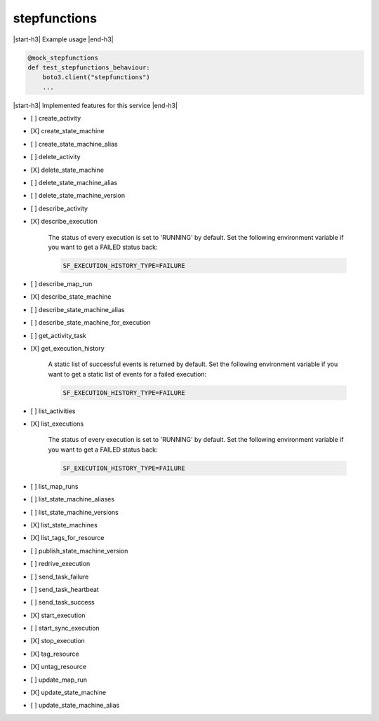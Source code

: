 .. _implementedservice_stepfunctions:

.. |start-h3| raw:: html

    <h3>

.. |end-h3| raw:: html

    </h3>

=============
stepfunctions
=============

|start-h3| Example usage |end-h3|

.. sourcecode:: python

            @mock_stepfunctions
            def test_stepfunctions_behaviour:
                boto3.client("stepfunctions")
                ...



|start-h3| Implemented features for this service |end-h3|

- [ ] create_activity
- [X] create_state_machine
- [ ] create_state_machine_alias
- [ ] delete_activity
- [X] delete_state_machine
- [ ] delete_state_machine_alias
- [ ] delete_state_machine_version
- [ ] describe_activity
- [X] describe_execution
  
        The status of every execution is set to 'RUNNING' by default.
        Set the following environment variable if you want to get a FAILED status back:

        .. sourcecode:: bash

            SF_EXECUTION_HISTORY_TYPE=FAILURE
        

- [ ] describe_map_run
- [X] describe_state_machine
- [ ] describe_state_machine_alias
- [ ] describe_state_machine_for_execution
- [ ] get_activity_task
- [X] get_execution_history
  
        A static list of successful events is returned by default.
        Set the following environment variable if you want to get a static list of events for a failed execution:

        .. sourcecode:: bash

            SF_EXECUTION_HISTORY_TYPE=FAILURE
        

- [ ] list_activities
- [X] list_executions
  
        The status of every execution is set to 'RUNNING' by default.
        Set the following environment variable if you want to get a FAILED status back:

        .. sourcecode:: bash

            SF_EXECUTION_HISTORY_TYPE=FAILURE
        

- [ ] list_map_runs
- [ ] list_state_machine_aliases
- [ ] list_state_machine_versions
- [X] list_state_machines
- [X] list_tags_for_resource
- [ ] publish_state_machine_version
- [ ] redrive_execution
- [ ] send_task_failure
- [ ] send_task_heartbeat
- [ ] send_task_success
- [X] start_execution
- [ ] start_sync_execution
- [X] stop_execution
- [X] tag_resource
- [X] untag_resource
- [ ] update_map_run
- [X] update_state_machine
- [ ] update_state_machine_alias

